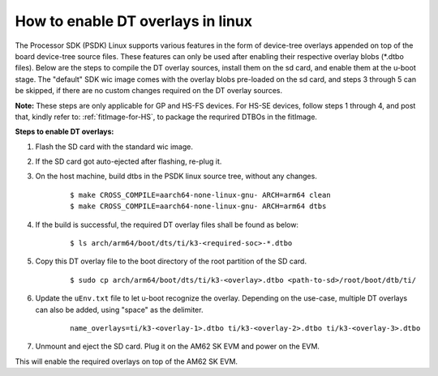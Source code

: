 .. _howto_dt_overlays:

How to enable DT overlays in linux
==================================

The Processor SDK (PSDK) Linux supports various features in the form of device-tree overlays appended on top of the board device-tree source files. These features can only be used after enabling their respective overlay blobs (\*.dtbo files). Below are the steps to compile the DT overlay sources, install them on the sd card, and enable them at the u-boot stage. The "default" SDK wic image comes with the overlay blobs pre-loaded on the sd card, and steps 3 through 5 can be skipped, if there are no custom changes required on the DT overlay sources.

**Note:** These steps are only applicable for GP and HS-FS devices. For HS-SE devices, follow steps 1 through 4, and post that, kindly refer to: :ref:`fitImage-for-HS`, to package the requrired DTBOs in the fitImage.

**Steps to enable DT overlays:**

#. Flash the SD card with the standard wic image.
#. If the SD card got auto-ejected after flashing, re-plug it.
#. On the host machine, build dtbs in the PSDK linux source tree, without any changes.

    ::

        $ make CROSS_COMPILE=aarch64-none-linux-gnu- ARCH=arm64 clean
        $ make CROSS_COMPILE=aarch64-none-linux-gnu- ARCH=arm64 dtbs

#. If the build is successful, the required DT overlay files shall be found as below:

    ::

        $ ls arch/arm64/boot/dts/ti/k3-<required-soc>-*.dtbo

#. Copy this DT overlay file to the boot directory of the root partition of the SD card.

    ::

        $ sudo cp arch/arm64/boot/dts/ti/k3-<overlay>.dtbo <path-to-sd>/root/boot/dtb/ti/

#. Update the ``uEnv.txt`` file to let u-boot recognize the overlay. Depending on the use-case, multiple DT overlays can also be added, using "space" as the delimiter.

    ::

        name_overlays=ti/k3-<overlay-1>.dtbo ti/k3-<overlay-2>.dtbo ti/k3-<overlay-3>.dtbo

#. Unmount and eject the SD card. Plug it on the AM62 SK EVM and power on the EVM.

This will enable the required overlays on top of the AM62 SK EVM.
